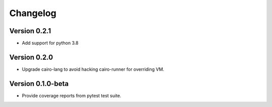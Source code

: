 =========
Changelog
=========

Version 0.2.1
===========

- Add support for python 3.8

Version 0.2.0
===========

- Upgrade cairo-lang to avoid hacking cairo-runner for overriding VM.

Version 0.1.0-beta
===========

- Provide coverage reports from pytest test suite.
